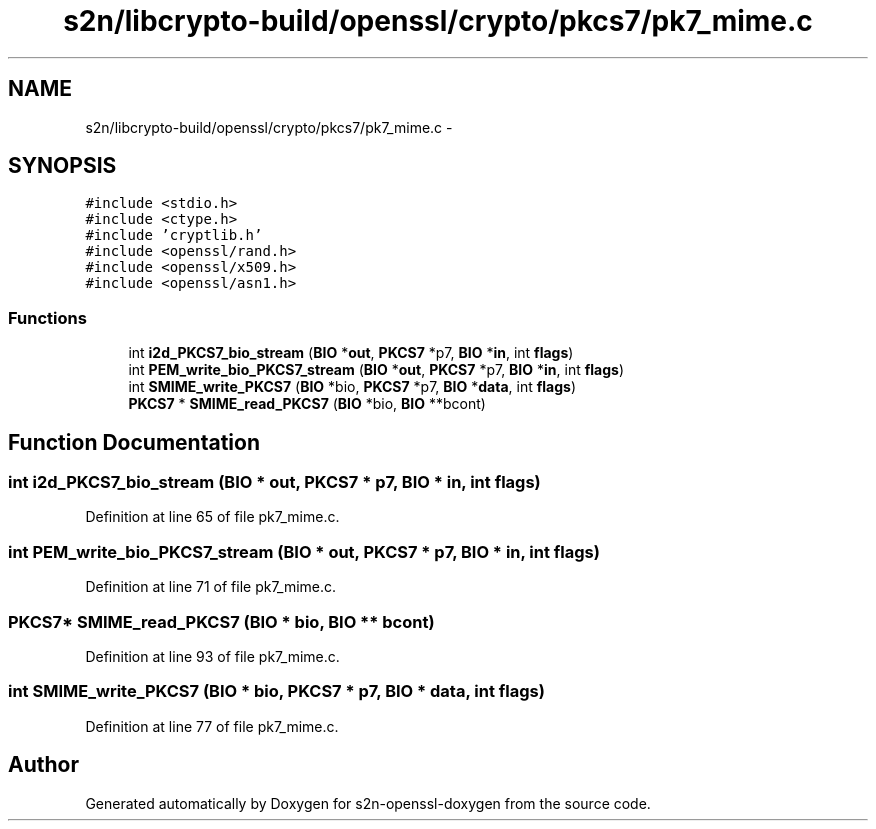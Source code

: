 .TH "s2n/libcrypto-build/openssl/crypto/pkcs7/pk7_mime.c" 3 "Thu Jun 30 2016" "s2n-openssl-doxygen" \" -*- nroff -*-
.ad l
.nh
.SH NAME
s2n/libcrypto-build/openssl/crypto/pkcs7/pk7_mime.c \- 
.SH SYNOPSIS
.br
.PP
\fC#include <stdio\&.h>\fP
.br
\fC#include <ctype\&.h>\fP
.br
\fC#include 'cryptlib\&.h'\fP
.br
\fC#include <openssl/rand\&.h>\fP
.br
\fC#include <openssl/x509\&.h>\fP
.br
\fC#include <openssl/asn1\&.h>\fP
.br

.SS "Functions"

.in +1c
.ti -1c
.RI "int \fBi2d_PKCS7_bio_stream\fP (\fBBIO\fP *\fBout\fP, \fBPKCS7\fP *p7, \fBBIO\fP *\fBin\fP, int \fBflags\fP)"
.br
.ti -1c
.RI "int \fBPEM_write_bio_PKCS7_stream\fP (\fBBIO\fP *\fBout\fP, \fBPKCS7\fP *p7, \fBBIO\fP *\fBin\fP, int \fBflags\fP)"
.br
.ti -1c
.RI "int \fBSMIME_write_PKCS7\fP (\fBBIO\fP *bio, \fBPKCS7\fP *p7, \fBBIO\fP *\fBdata\fP, int \fBflags\fP)"
.br
.ti -1c
.RI "\fBPKCS7\fP * \fBSMIME_read_PKCS7\fP (\fBBIO\fP *bio, \fBBIO\fP **bcont)"
.br
.in -1c
.SH "Function Documentation"
.PP 
.SS "int i2d_PKCS7_bio_stream (\fBBIO\fP * out, \fBPKCS7\fP * p7, \fBBIO\fP * in, int flags)"

.PP
Definition at line 65 of file pk7_mime\&.c\&.
.SS "int PEM_write_bio_PKCS7_stream (\fBBIO\fP * out, \fBPKCS7\fP * p7, \fBBIO\fP * in, int flags)"

.PP
Definition at line 71 of file pk7_mime\&.c\&.
.SS "\fBPKCS7\fP* SMIME_read_PKCS7 (\fBBIO\fP * bio, \fBBIO\fP ** bcont)"

.PP
Definition at line 93 of file pk7_mime\&.c\&.
.SS "int SMIME_write_PKCS7 (\fBBIO\fP * bio, \fBPKCS7\fP * p7, \fBBIO\fP * data, int flags)"

.PP
Definition at line 77 of file pk7_mime\&.c\&.
.SH "Author"
.PP 
Generated automatically by Doxygen for s2n-openssl-doxygen from the source code\&.
